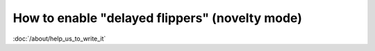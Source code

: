 How to enable "delayed flippers" (novelty mode)
===============================================

:doc:`/about/help_us_to_write_it`
